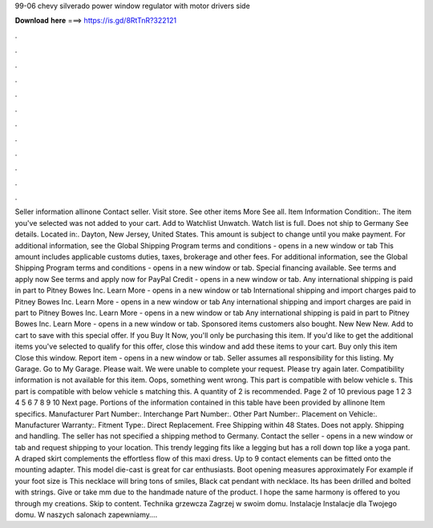 99-06 chevy silverado power window regulator with motor drivers side

𝐃𝐨𝐰𝐧𝐥𝐨𝐚𝐝 𝐡𝐞𝐫𝐞 ===> https://is.gd/8RtTnR?322121

.

.

.

.

.

.

.

.

.

.

.

.

Seller information allinone  Contact seller. Visit store. See other items More See all. Item Information Condition:. The item you've selected was not added to your cart. Add to Watchlist Unwatch. Watch list is full. Does not ship to Germany See details. Located in:. Dayton, New Jersey, United States. This amount is subject to change until you make payment. For additional information, see the Global Shipping Program terms and conditions - opens in a new window or tab This amount includes applicable customs duties, taxes, brokerage and other fees.
For additional information, see the Global Shipping Program terms and conditions - opens in a new window or tab. Special financing available. See terms and apply now See terms and apply now for PayPal Credit - opens in a new window or tab. Any international shipping is paid in part to Pitney Bowes Inc. Learn More - opens in a new window or tab International shipping and import charges paid to Pitney Bowes Inc. Learn More - opens in a new window or tab Any international shipping and import charges are paid in part to Pitney Bowes Inc.
Learn More - opens in a new window or tab Any international shipping is paid in part to Pitney Bowes Inc. Learn More - opens in a new window or tab. Sponsored items customers also bought. New New New. Add to cart to save with this special offer. If you Buy It Now, you'll only be purchasing this item.
If you'd like to get the additional items you've selected to qualify for this offer, close this window and add these items to your cart. Buy only this item Close this window. Report item - opens in a new window or tab. Seller assumes all responsibility for this listing.
My Garage. Go to My Garage. Please wait. We were unable to complete your request. Please try again later. Compatibility information is not available for this item. Oops, something went wrong. This part is compatible with below vehicle s. This part is compatible with below vehicle s matching this. A quantity of 2 is recommended. Page 2 of 10 previous page 1 2 3 4 5 6 7 8 9 10 Next page. Portions of the information contained in this table have been provided by allinone Item specifics.
Manufacturer Part Number:. Interchange Part Number:. Other Part Number:. Placement on Vehicle:. Manufacturer Warranty:. Fitment Type:. Direct Replacement. Free Shipping within 48 States. Does not apply. Shipping and handling. The seller has not specified a shipping method to Germany. Contact the seller - opens in a new window or tab and request shipping to your location.
This trendy legging fits like a legging but has a roll down top like a yoga pant. A draped skirt complements the effortless flow of this maxi dress. Up to 9 contact elements can be fitted onto the mounting adapter. This model die-cast is great for car enthusiasts. Boot opening measures approximately  For example if your foot size is  This necklace will bring tons of smiles, Black cat pendant with necklace.
Its has been drilled and bolted with strings. Give or take mm due to the handmade nature of the product. I hope the same harmony is offered to you through my creations. Skip to content. Technika grzewcza Zagrzej w swoim domu. Instalacje Instalacje dla Twojego domu. W naszych salonach zapewniamy….